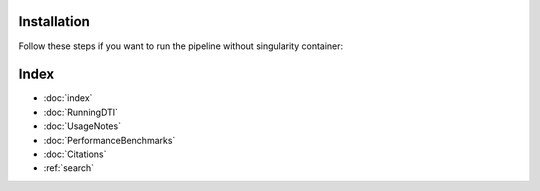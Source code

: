 Installation
===========

Follow these steps if you want to run the pipeline without singularity container:




Index
==================

* :doc:`index`
* :doc:`RunningDTI`
* :doc:`UsageNotes`
* :doc:`PerformanceBenchmarks`
* :doc:`Citations`
* :ref:`search`
